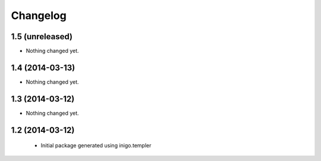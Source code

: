 Changelog
=========

1.5 (unreleased)
----------------

- Nothing changed yet.


1.4 (2014-03-13)
----------------

- Nothing changed yet.


1.3 (2014-03-12)
----------------

- Nothing changed yet.


1.2 (2014-03-12)
----------------

 - Initial package generated using inigo.templer
